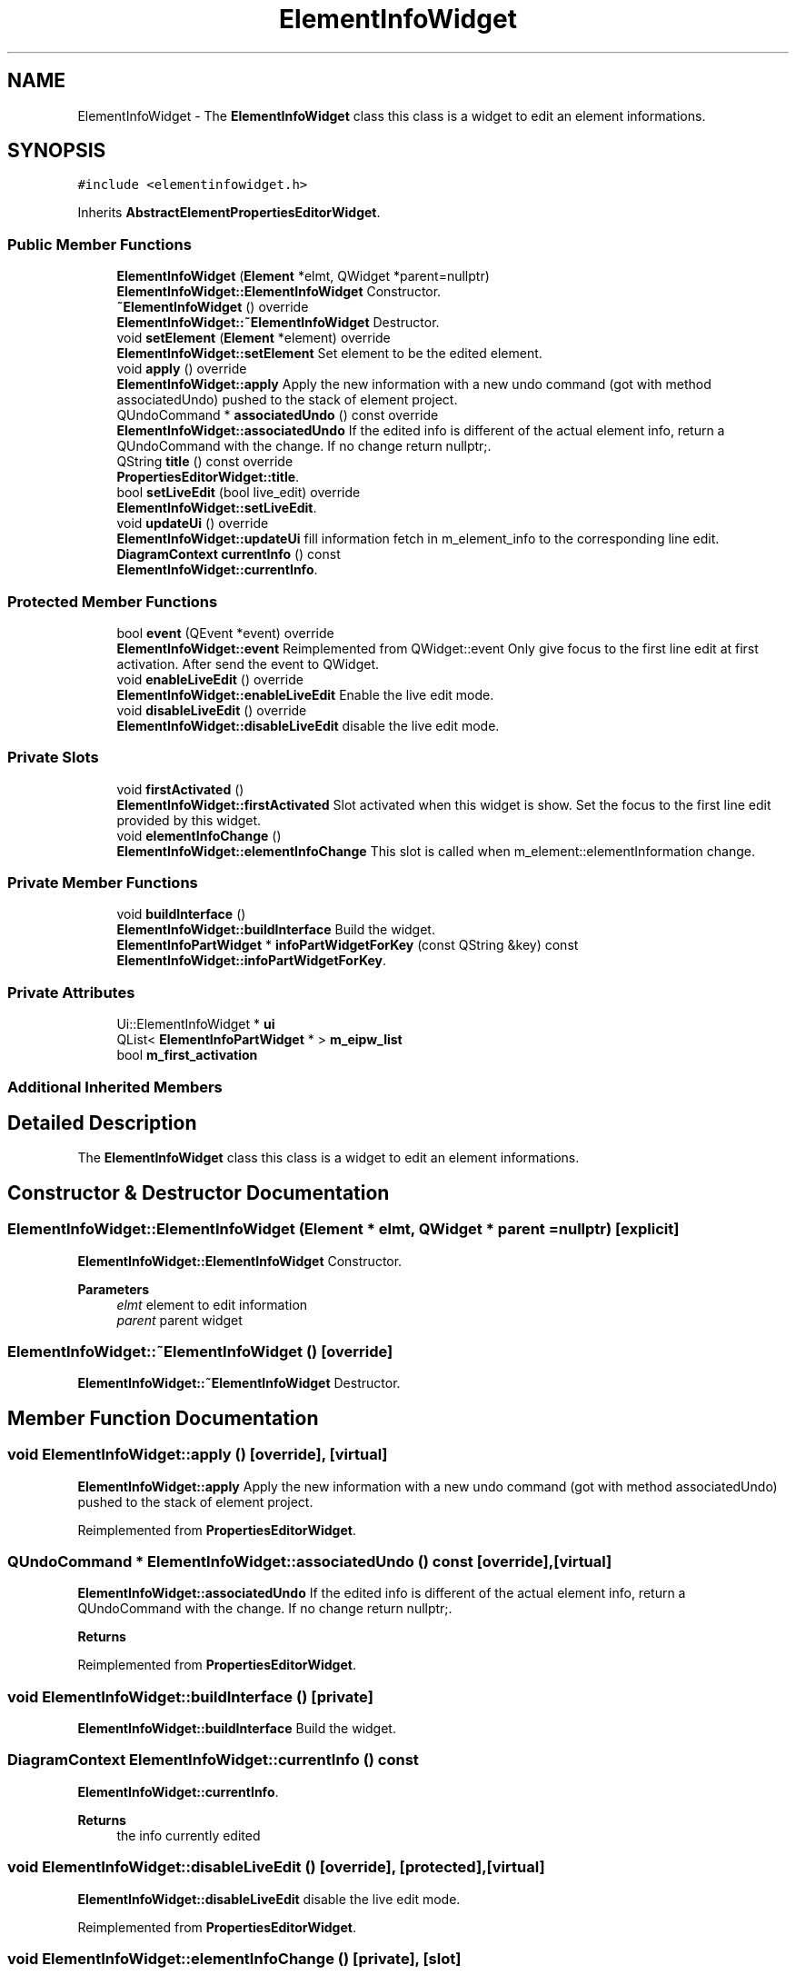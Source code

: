.TH "ElementInfoWidget" 3 "Thu Aug 27 2020" "Version 0.8-dev" "QElectroTech" \" -*- nroff -*-
.ad l
.nh
.SH NAME
ElementInfoWidget \- The \fBElementInfoWidget\fP class this class is a widget to edit an element informations\&.  

.SH SYNOPSIS
.br
.PP
.PP
\fC#include <elementinfowidget\&.h>\fP
.PP
Inherits \fBAbstractElementPropertiesEditorWidget\fP\&.
.SS "Public Member Functions"

.in +1c
.ti -1c
.RI "\fBElementInfoWidget\fP (\fBElement\fP *elmt, QWidget *parent=nullptr)"
.br
.RI "\fBElementInfoWidget::ElementInfoWidget\fP Constructor\&. "
.ti -1c
.RI "\fB~ElementInfoWidget\fP () override"
.br
.RI "\fBElementInfoWidget::~ElementInfoWidget\fP Destructor\&. "
.ti -1c
.RI "void \fBsetElement\fP (\fBElement\fP *element) override"
.br
.RI "\fBElementInfoWidget::setElement\fP Set element to be the edited element\&. "
.ti -1c
.RI "void \fBapply\fP () override"
.br
.RI "\fBElementInfoWidget::apply\fP Apply the new information with a new undo command (got with method associatedUndo) pushed to the stack of element project\&. "
.ti -1c
.RI "QUndoCommand * \fBassociatedUndo\fP () const override"
.br
.RI "\fBElementInfoWidget::associatedUndo\fP If the edited info is different of the actual element info, return a QUndoCommand with the change\&. If no change return nullptr;\&. "
.ti -1c
.RI "QString \fBtitle\fP () const override"
.br
.RI "\fBPropertiesEditorWidget::title\fP\&. "
.ti -1c
.RI "bool \fBsetLiveEdit\fP (bool live_edit) override"
.br
.RI "\fBElementInfoWidget::setLiveEdit\fP\&. "
.ti -1c
.RI "void \fBupdateUi\fP () override"
.br
.RI "\fBElementInfoWidget::updateUi\fP fill information fetch in m_element_info to the corresponding line edit\&. "
.ti -1c
.RI "\fBDiagramContext\fP \fBcurrentInfo\fP () const"
.br
.RI "\fBElementInfoWidget::currentInfo\fP\&. "
.in -1c
.SS "Protected Member Functions"

.in +1c
.ti -1c
.RI "bool \fBevent\fP (QEvent *event) override"
.br
.RI "\fBElementInfoWidget::event\fP Reimplemented from QWidget::event Only give focus to the first line edit at first activation\&. After send the event to QWidget\&. "
.ti -1c
.RI "void \fBenableLiveEdit\fP () override"
.br
.RI "\fBElementInfoWidget::enableLiveEdit\fP Enable the live edit mode\&. "
.ti -1c
.RI "void \fBdisableLiveEdit\fP () override"
.br
.RI "\fBElementInfoWidget::disableLiveEdit\fP disable the live edit mode\&. "
.in -1c
.SS "Private Slots"

.in +1c
.ti -1c
.RI "void \fBfirstActivated\fP ()"
.br
.RI "\fBElementInfoWidget::firstActivated\fP Slot activated when this widget is show\&. Set the focus to the first line edit provided by this widget\&. "
.ti -1c
.RI "void \fBelementInfoChange\fP ()"
.br
.RI "\fBElementInfoWidget::elementInfoChange\fP This slot is called when m_element::elementInformation change\&. "
.in -1c
.SS "Private Member Functions"

.in +1c
.ti -1c
.RI "void \fBbuildInterface\fP ()"
.br
.RI "\fBElementInfoWidget::buildInterface\fP Build the widget\&. "
.ti -1c
.RI "\fBElementInfoPartWidget\fP * \fBinfoPartWidgetForKey\fP (const QString &key) const"
.br
.RI "\fBElementInfoWidget::infoPartWidgetForKey\fP\&. "
.in -1c
.SS "Private Attributes"

.in +1c
.ti -1c
.RI "Ui::ElementInfoWidget * \fBui\fP"
.br
.ti -1c
.RI "QList< \fBElementInfoPartWidget\fP * > \fBm_eipw_list\fP"
.br
.ti -1c
.RI "bool \fBm_first_activation\fP"
.br
.in -1c
.SS "Additional Inherited Members"
.SH "Detailed Description"
.PP 
The \fBElementInfoWidget\fP class this class is a widget to edit an element informations\&. 
.SH "Constructor & Destructor Documentation"
.PP 
.SS "ElementInfoWidget::ElementInfoWidget (\fBElement\fP * elmt, QWidget * parent = \fCnullptr\fP)\fC [explicit]\fP"

.PP
\fBElementInfoWidget::ElementInfoWidget\fP Constructor\&. 
.PP
\fBParameters\fP
.RS 4
\fIelmt\fP element to edit information 
.br
\fIparent\fP parent widget 
.RE
.PP

.SS "ElementInfoWidget::~ElementInfoWidget ()\fC [override]\fP"

.PP
\fBElementInfoWidget::~ElementInfoWidget\fP Destructor\&. 
.SH "Member Function Documentation"
.PP 
.SS "void ElementInfoWidget::apply ()\fC [override]\fP, \fC [virtual]\fP"

.PP
\fBElementInfoWidget::apply\fP Apply the new information with a new undo command (got with method associatedUndo) pushed to the stack of element project\&. 
.PP
Reimplemented from \fBPropertiesEditorWidget\fP\&.
.SS "QUndoCommand * ElementInfoWidget::associatedUndo () const\fC [override]\fP, \fC [virtual]\fP"

.PP
\fBElementInfoWidget::associatedUndo\fP If the edited info is different of the actual element info, return a QUndoCommand with the change\&. If no change return nullptr;\&. 
.PP
\fBReturns\fP
.RS 4

.RE
.PP

.PP
Reimplemented from \fBPropertiesEditorWidget\fP\&.
.SS "void ElementInfoWidget::buildInterface ()\fC [private]\fP"

.PP
\fBElementInfoWidget::buildInterface\fP Build the widget\&. 
.SS "\fBDiagramContext\fP ElementInfoWidget::currentInfo () const"

.PP
\fBElementInfoWidget::currentInfo\fP\&. 
.PP
\fBReturns\fP
.RS 4
the info currently edited 
.RE
.PP

.SS "void ElementInfoWidget::disableLiveEdit ()\fC [override]\fP, \fC [protected]\fP, \fC [virtual]\fP"

.PP
\fBElementInfoWidget::disableLiveEdit\fP disable the live edit mode\&. 
.PP
Reimplemented from \fBPropertiesEditorWidget\fP\&.
.SS "void ElementInfoWidget::elementInfoChange ()\fC [private]\fP, \fC [slot]\fP"

.PP
\fBElementInfoWidget::elementInfoChange\fP This slot is called when m_element::elementInformation change\&. 
.SS "void ElementInfoWidget::enableLiveEdit ()\fC [override]\fP, \fC [protected]\fP, \fC [virtual]\fP"

.PP
\fBElementInfoWidget::enableLiveEdit\fP Enable the live edit mode\&. 
.PP
Reimplemented from \fBPropertiesEditorWidget\fP\&.
.SS "bool ElementInfoWidget::event (QEvent * event)\fC [override]\fP, \fC [protected]\fP"

.PP
\fBElementInfoWidget::event\fP Reimplemented from QWidget::event Only give focus to the first line edit at first activation\&. After send the event to QWidget\&. 
.PP
\fBParameters\fP
.RS 4
\fIevent\fP 
.RE
.PP
\fBReturns\fP
.RS 4
.RE
.PP

.SS "void ElementInfoWidget::firstActivated ()\fC [private]\fP, \fC [slot]\fP"

.PP
\fBElementInfoWidget::firstActivated\fP Slot activated when this widget is show\&. Set the focus to the first line edit provided by this widget\&. 
.SS "\fBElementInfoPartWidget\fP * ElementInfoWidget::infoPartWidgetForKey (const QString & key) const\fC [private]\fP"

.PP
\fBElementInfoWidget::infoPartWidgetForKey\fP\&. 
.PP
\fBParameters\fP
.RS 4
\fIkey\fP 
.RE
.PP
\fBReturns\fP
.RS 4
the \fBElementInfoPartWidget\fP with key key, if not found return nullptr; 
.RE
.PP

.SS "void ElementInfoWidget::setElement (\fBElement\fP * element)\fC [override]\fP, \fC [virtual]\fP"

.PP
\fBElementInfoWidget::setElement\fP Set element to be the edited element\&. 
.PP
\fBParameters\fP
.RS 4
\fIelement\fP 
.RE
.PP

.PP
Implements \fBAbstractElementPropertiesEditorWidget\fP\&.
.SS "bool ElementInfoWidget::setLiveEdit (bool live_edit)\fC [override]\fP, \fC [virtual]\fP"

.PP
\fBElementInfoWidget::setLiveEdit\fP\&. 
.PP
\fBParameters\fP
.RS 4
\fIlive_edit\fP true : enable the live edit mode, false disable 
.RE
.PP
\fBReturns\fP
.RS 4
always true; 
.RE
.PP

.PP
Reimplemented from \fBPropertiesEditorWidget\fP\&.
.SS "QString ElementInfoWidget::title () const\fC [inline]\fP, \fC [override]\fP, \fC [virtual]\fP"

.PP
\fBPropertiesEditorWidget::title\fP\&. 
.PP
\fBReturns\fP
.RS 4
the title of this editor 
.RE
.PP

.PP
Reimplemented from \fBPropertiesEditorWidget\fP\&.
.SS "void ElementInfoWidget::updateUi ()\fC [override]\fP, \fC [virtual]\fP"

.PP
\fBElementInfoWidget::updateUi\fP fill information fetch in m_element_info to the corresponding line edit\&. 
.PP
Reimplemented from \fBPropertiesEditorWidget\fP\&.
.SH "Member Data Documentation"
.PP 
.SS "QList<\fBElementInfoPartWidget\fP *> ElementInfoWidget::m_eipw_list\fC [private]\fP"

.SS "bool ElementInfoWidget::m_first_activation\fC [private]\fP"

.SS "Ui::ElementInfoWidget* ElementInfoWidget::ui\fC [private]\fP"


.SH "Author"
.PP 
Generated automatically by Doxygen for QElectroTech from the source code\&.
